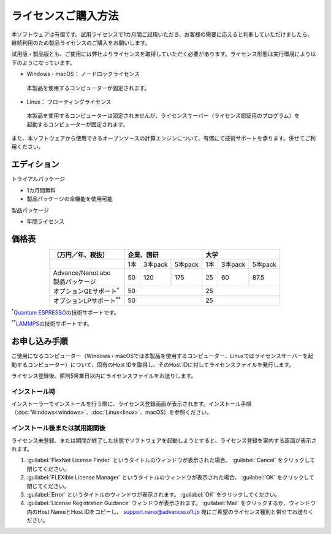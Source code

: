 .. _purchase:

====================
ライセンスご購入方法
====================

本ソフトウェアは有償です。試用ライセンスで1カ月間ご試用いただき、お客様の需要に応えると判断していただけましたら、継続利用のため製品ライセンスのご購入をお願いします。

試用版・製品版とも、ご使用には弊社よりライセンスを取得していただく必要があります。ライセンス形態は実行環境により以下のようになっています。

* Windows・macOS： ノードロックライセンス

 本製品を使用するコンピューターが固定されます。

* Linux： フローティングライセンス

 本製品を使用するコンピューターは固定されませんが、ライセンスサーバー（ライセンス認証用のプログラム）を起動するコンピューターが固定されます。

また、本ソフトウェアから使用できるオープンソースの計算エンジンについて、有償にて技術サポートを承ります。併せてご利用ください。

.. _edition:

エディション
==============

トライアルパッケージ

* 1カ月間無料
* 製品パッケージの全機能を使用可能

製品パッケージ

* 年間ライセンス

.. _pricing:

価格表
==============

.. table::
   :widths: auto
   :class: align-center

   +------------------------------------+--------------------------------+-------------------------------+
   |  （万円／年、税抜）                |   企業、国研                   |         大学                  |
   +====================================+=======+===========+============+=======+===========+===========+
   |                                    |  1本  |  3本pack  |  5本pack   |  1本  |  3本pack  |  5本pack  |
   +------------------------------------+-------+-----------+------------+-------+-----------+-----------+
   || Advance/NanoLabo                  |       |           |            |       |           |           |
   || 製品パッケージ                    |  50   |  120      |  175       |   25  |   60      |   87.5    |
   +------------------------------------+-------+-----------+------------+-------+-----------+-----------+
   | オプションQEサポート\ `*`:sup:     |          50                    |   25                          |
   +------------------------------------+--------------------------------+-------------------------------+
   | オプションLPサポート\ `**`:sup:    |          50                    |   25                          |
   +------------------------------------+--------------------------------+-------------------------------+

`*`:sup:\ `Quantum ESPRESSO <http://www.quantum-espresso.org/>`_\ の技術サポートです。

`**`:sup:\ `LAMMPS <http://lammps.sandia.gov/>`_\ の技術サポートです。

.. _license:

お申し込み手順
==========================

ご使用になるコンピューター（Windows・macOSでは本製品を使用するコンピューター、Linuxではライセンスサーバーを起動するコンピューター）について、固有のHost IDを取得し、そのHost IDに対してライセンスファイルを発行します。

ライセンス登録後、原則5営業日以内にライセンスファイルをお送りします。

.. _id-install:

インストール時
----------------------------------

インストーラーでインストールを行う際に、ライセンス登録画面が表示されます。インストール手順（\ :doc:`Windows<windows>`\ 、\ :doc:`Linux<linux>`\ 、macOS）を参照ください。

.. _id-after:

インストール後または試用期間後
----------------------------------

ライセンス未登録、または期間が終了した状態でソフトウェアを起動しようとすると、ライセンス登録を案内する画面が表示されます。

#. :guilabel:`FlexNet License Finder` というタイトルのウィンドウが表示された場合、 :guilabel:`Cancel` をクリックして閉じてください。
#. :guilabel:`FLEXible License Manager` というタイトルのウィンドウが表示された場合、 :guilabel:`OK` をクリックして閉じてください。
#. :guilabel:`Error` というタイトルのウィンドウが表示されます。 :guilabel:`OK` をクリックしてください。
#. :guilabel:`License Registration Guidance` ウィンドウが表示されます。 :guilabel:`Mail` をクリックするか、ウィンドウ内のHost NameとHost IDをコピーし、 support.nano@advancesoft.jp 宛にご希望のライセンス種別と併せてお送りください。